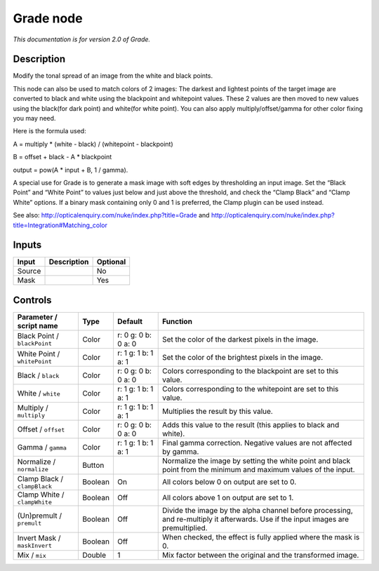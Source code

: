 .. _net.sf.openfx.GradePlugin:

Grade node
==========

|pluginIcon| 

*This documentation is for version 2.0 of Grade.*

Description
-----------

Modify the tonal spread of an image from the white and black points.

This node can also be used to match colors of 2 images: The darkest and lightest points of the target image are converted to black and white using the blackpoint and whitepoint values. These 2 values are then moved to new values using the black(for dark point) and white(for white point). You can also apply multiply/offset/gamma for other color fixing you may need.

Here is the formula used:

A = multiply \* (white - black) / (whitepoint - blackpoint)

B = offset + black - A \* blackpoint

output = pow(A \* input + B, 1 / gamma).

A special use for Grade is to generate a mask image with soft edges by thresholding an input image. Set the “Black Point” and “White Point” to values just below and just above the threshold, and check the “Clamp Black” and “Clamp White” options. If a binary mask containing only 0 and 1 is preferred, the Clamp plugin can be used instead.

See also: http://opticalenquiry.com/nuke/index.php?title=Grade and http://opticalenquiry.com/nuke/index.php?title=Integration#Matching_color

Inputs
------

+--------+-------------+----------+
| Input  | Description | Optional |
+========+=============+==========+
| Source |             | No       |
+--------+-------------+----------+
| Mask   |             | Yes      |
+--------+-------------+----------+

Controls
--------

.. tabularcolumns:: |>{\raggedright}p{0.2\columnwidth}|>{\raggedright}p{0.06\columnwidth}|>{\raggedright}p{0.07\columnwidth}|p{0.63\columnwidth}|

.. cssclass:: longtable

+------------------------------+---------+---------------------+------------------------------------------------------------------------------------------------------------------------------------+
| Parameter / script name      | Type    | Default             | Function                                                                                                                           |
+==============================+=========+=====================+====================================================================================================================================+
| Black Point / ``blackPoint`` | Color   | r: 0 g: 0 b: 0 a: 0 | Set the color of the darkest pixels in the image.                                                                                  |
+------------------------------+---------+---------------------+------------------------------------------------------------------------------------------------------------------------------------+
| White Point / ``whitePoint`` | Color   | r: 1 g: 1 b: 1 a: 1 | Set the color of the brightest pixels in the image.                                                                                |
+------------------------------+---------+---------------------+------------------------------------------------------------------------------------------------------------------------------------+
| Black / ``black``            | Color   | r: 0 g: 0 b: 0 a: 0 | Colors corresponding to the blackpoint are set to this value.                                                                      |
+------------------------------+---------+---------------------+------------------------------------------------------------------------------------------------------------------------------------+
| White / ``white``            | Color   | r: 1 g: 1 b: 1 a: 1 | Colors corresponding to the whitepoint are set to this value.                                                                      |
+------------------------------+---------+---------------------+------------------------------------------------------------------------------------------------------------------------------------+
| Multiply / ``multiply``      | Color   | r: 1 g: 1 b: 1 a: 1 | Multiplies the result by this value.                                                                                               |
+------------------------------+---------+---------------------+------------------------------------------------------------------------------------------------------------------------------------+
| Offset / ``offset``          | Color   | r: 0 g: 0 b: 0 a: 0 | Adds this value to the result (this applies to black and white).                                                                   |
+------------------------------+---------+---------------------+------------------------------------------------------------------------------------------------------------------------------------+
| Gamma / ``gamma``            | Color   | r: 1 g: 1 b: 1 a: 1 | Final gamma correction. Negative values are not affected by gamma.                                                                 |
+------------------------------+---------+---------------------+------------------------------------------------------------------------------------------------------------------------------------+
| Normalize / ``normalize``    | Button  |                     | Normalize the image by setting the white point and black point from the minimum and maximum values of the input.                   |
+------------------------------+---------+---------------------+------------------------------------------------------------------------------------------------------------------------------------+
| Clamp Black / ``clampBlack`` | Boolean | On                  | All colors below 0 on output are set to 0.                                                                                         |
+------------------------------+---------+---------------------+------------------------------------------------------------------------------------------------------------------------------------+
| Clamp White / ``clampWhite`` | Boolean | Off                 | All colors above 1 on output are set to 1.                                                                                         |
+------------------------------+---------+---------------------+------------------------------------------------------------------------------------------------------------------------------------+
| (Un)premult / ``premult``    | Boolean | Off                 | Divide the image by the alpha channel before processing, and re-multiply it afterwards. Use if the input images are premultiplied. |
+------------------------------+---------+---------------------+------------------------------------------------------------------------------------------------------------------------------------+
| Invert Mask / ``maskInvert`` | Boolean | Off                 | When checked, the effect is fully applied where the mask is 0.                                                                     |
+------------------------------+---------+---------------------+------------------------------------------------------------------------------------------------------------------------------------+
| Mix / ``mix``                | Double  | 1                   | Mix factor between the original and the transformed image.                                                                         |
+------------------------------+---------+---------------------+------------------------------------------------------------------------------------------------------------------------------------+

.. |pluginIcon| image:: net.sf.openfx.GradePlugin.png
   :width: 10.0%
